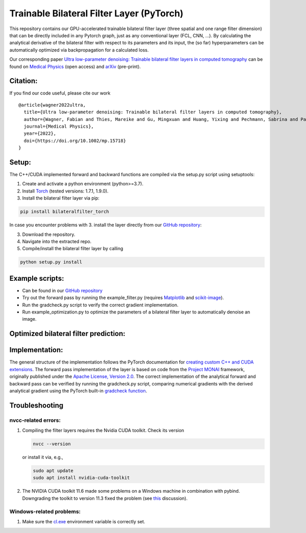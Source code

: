 Trainable Bilateral Filter Layer (PyTorch)
==========================================

This repository contains our GPU-accelerated trainable bilateral filter
layer (three spatial and one range filter dimension) that can be
directly included in any Pytorch graph, just as any conventional layer
(FCL, CNN, …). By calculating the analytical derivative of the bilateral
filter with respect to its parameters and its input, the (so far)
hyperparameters can be automatically optimized via backpropagation for a
calculated loss.

Our corresponding paper `Ultra low-parameter denoising: Trainable
bilateral filter layers in computed
tomography <https://doi.org/10.1002/mp.15718>`__ can be found on
`Medical Physics <https://doi.org/10.1002/mp.15718>`__ (open access) and
`arXiv <https://arxiv.org/pdf/2201.10345.pdf>`__ (pre-print).

Citation:
~~~~~~~~~

If you find our code useful, please cite our work

::

   @article{wagner2022ultra,
     title={Ultra low-parameter denoising: Trainable bilateral filter layers in computed tomography},
     author={Wagner, Fabian and Thies, Mareike and Gu, Mingxuan and Huang, Yixing and Pechmann, Sabrina and Patwari, Mayank and Ploner, Stefan and Aust, Oliver and Uderhardt, Stefan and Schett, Georg and Christiansen, Silke and Maier, Andreas},
     journal={Medical Physics},
     year={2022},
     doi={https://doi.org/10.1002/mp.15718}
   }

Setup:
~~~~~~

The C++/CUDA implemented forward and backward functions are compiled via
the setup.py script using setuptools:

1. Create and activate a python environment (python>=3.7).
2. Install `Torch <https://pytorch.org/get-started/locally/>`__ (tested versions: 1.7.1, 1.9.0).
3. Install the bilateral filter layer via pip:

.. code:: bash

   pip install bilateralfilter_torch

In case you encounter problems with 3. install the layer directly from our
`GitHub repository <https://github.com/faebstn96/trainable-bilateral-filter-source>`__:

3. Download the repository.
4. Navigate into the extracted repo.
5. Compile/install the bilateral filter layer by calling

.. code:: bash

   python setup.py install

Example scripts:
~~~~~~~~~~~~~~~~
-  Can be found in our `GitHub repository <https://github.com/faebstn96/trainable-bilateral-filter-source>`__
-  Try out the forward pass by running the example_filter.py (requires
   `Matplotlib <https://matplotlib.org/stable/users/installing.html>`__
   and
   `scikit-image <https://scikit-image.org/docs/stable/install.html>`__).
-  Run the gradcheck.py script to verify the correct gradient
   implementation.
-  Run example_optimization.py to optimize the parameters of a bilateral
   filter layer to automatically denoise an image.

Optimized bilateral filter prediction:
~~~~~~~~~~~~~~~~~~~~~~~~~~~~~~~~~~~~~~

.. image:: https://github.com/faebstn96/trainable-bilateral-filter-source/blob/main/out/example_optimization.png?raw=true

Implementation:
~~~~~~~~~~~~~~~

The general structure of the implementation follows the PyTorch
documentation for `creating custom C++ and CUDA
extensions <https://pytorch.org/tutorials/advanced/cpp_extension.html>`__.
The forward pass implementation of the layer is based on code from the
`Project MONAI <https://docs.monai.io/en/latest/networks.html>`__
framework, originally published under the `Apache License, Version
2.0 <https://www.apache.org/licenses/LICENSE-2.0>`__. The correct
implementation of the analytical forward and backward pass can be
verified by running the gradcheck.py script, comparing numerical
gradients with the derived analytical gradient using the PyTorch
built-in `gradcheck
function <https://pytorch.org/docs/stable/generated/torch.autograd.gradcheck.html>`__.

Troubleshooting
~~~~~~~~~~~~~~~

nvcc-related errors:
^^^^^^^^^^^^^^^^^^^^

1. Compiling the filter layers requires the Nvidia CUDA toolkit. Check
   its version

   .. code:: bash

      nvcc --version

   or install it via, e.g.,

   .. code:: bash

      sudo apt update
      sudo apt install nvidia-cuda-toolkit

2. The NVIDIA CUDA toolkit 11.6 made some problems on a Windows machine
   in combination with pybind. Downgrading the toolkit to version 11.3
   fixed the problem (see
   `this <https://discuss.pytorch.org/t/cuda-11-6-extension-problem/145830>`__
   discussion).

Windows-related problems:
^^^^^^^^^^^^^^^^^^^^^^^^^

1. Make sure the
   `cl.exe <https://docs.microsoft.com/en-us/cpp/build/reference/compiler-options?view=msvc-170>`__
   environment variable is correctly set.
